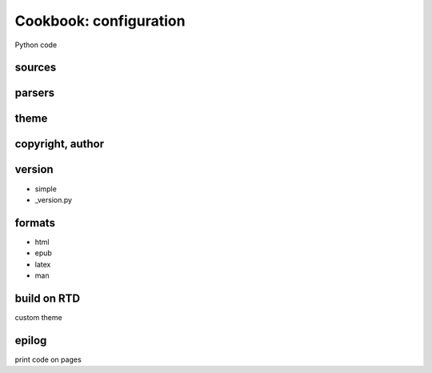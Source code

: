 Cookbook: configuration
=======================

Python code

sources
-------

parsers
-------

theme
-----

copyright, author
-----------------

version
-------

- simple
- _version.py

formats
-------

- html
- epub
- latex
- man

build on RTD
------------

custom theme

epilog
------

print code on pages
